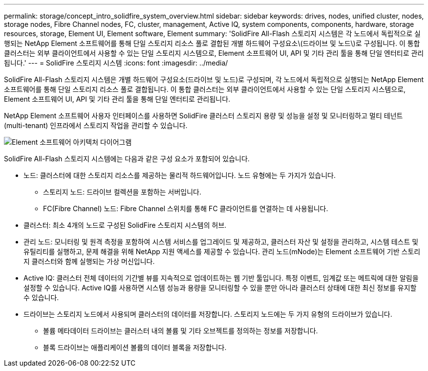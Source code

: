 ---
permalink: storage/concept_intro_solidfire_system_overview.html 
sidebar: sidebar 
keywords: drives, nodes, unified cluster, nodes, storage nodes, Fibre Channel nodes, FC, cluster, management, Active IQ, system components, components, hardware, storage resources, storage, Element UI, Element software, Element 
summary: 'SolidFire All-Flash 스토리지 시스템은 각 노드에서 독립적으로 실행되는 NetApp Element 소프트웨어를 통해 단일 스토리지 리소스 풀로 결합된 개별 하드웨어 구성요소\(드라이브 및 노드\)로 구성됩니다. 이 통합 클러스터는 외부 클라이언트에서 사용할 수 있는 단일 스토리지 시스템으로, Element 소프트웨어 UI, API 및 기타 관리 툴을 통해 단일 엔터티로 관리됩니다.' 
---
= SolidFire 스토리지 시스템
:icons: font
:imagesdir: ../media/


[role="lead"]
SolidFire All-Flash 스토리지 시스템은 개별 하드웨어 구성요소(드라이브 및 노드)로 구성되며, 각 노드에서 독립적으로 실행되는 NetApp Element 소프트웨어를 통해 단일 스토리지 리소스 풀로 결합됩니다. 이 통합 클러스터는 외부 클라이언트에서 사용할 수 있는 단일 스토리지 시스템으로, Element 소프트웨어 UI, API 및 기타 관리 툴을 통해 단일 엔터티로 관리됩니다.

NetApp Element 소프트웨어 사용자 인터페이스를 사용하면 SolidFire 클러스터 스토리지 용량 및 성능을 설정 및 모니터링하고 멀티 테넌트(multi-tenant) 인프라에서 스토리지 작업을 관리할 수 있습니다.

image::../media/solidfire_concepts_architecture_image.gif[Element 소프트웨어 아키텍처 다이어그램]

SolidFire All-Flash 스토리지 시스템에는 다음과 같은 구성 요소가 포함되어 있습니다.

* 노드: 클러스터에 대한 스토리지 리소스를 제공하는 물리적 하드웨어입니다. 노드 유형에는 두 가지가 있습니다.
+
** 스토리지 노드: 드라이브 컬렉션을 포함하는 서버입니다.
** FC(Fibre Channel) 노드: Fibre Channel 스위치를 통해 FC 클라이언트를 연결하는 데 사용됩니다.


* 클러스터: 최소 4개의 노드로 구성된 SolidFire 스토리지 시스템의 허브.
* 관리 노드: 모니터링 및 원격 측정을 포함하여 시스템 서비스를 업그레이드 및 제공하고, 클러스터 자산 및 설정을 관리하고, 시스템 테스트 및 유틸리티를 실행하고, 문제 해결을 위해 NetApp 지원 액세스를 제공할 수 있습니다. 관리 노드(mNode)는 Element 소프트웨어 기반 스토리지 클러스터와 함께 실행되는 가상 머신입니다.
* Active IQ: 클러스터 전체 데이터의 기간별 뷰를 지속적으로 업데이트하는 웹 기반 툴입니다. 특정 이벤트, 임계값 또는 메트릭에 대한 알림을 설정할 수 있습니다. Active IQ를 사용하면 시스템 성능과 용량을 모니터링할 수 있을 뿐만 아니라 클러스터 상태에 대한 최신 정보를 유지할 수 있습니다.
* 드라이브는 스토리지 노드에서 사용되며 클러스터의 데이터를 저장합니다. 스토리지 노드에는 두 가지 유형의 드라이브가 있습니다.
+
** 볼륨 메타데이터 드라이브는 클러스터 내의 볼륨 및 기타 오브젝트를 정의하는 정보를 저장합니다.
** 블록 드라이브는 애플리케이션 볼륨의 데이터 블록을 저장합니다.



